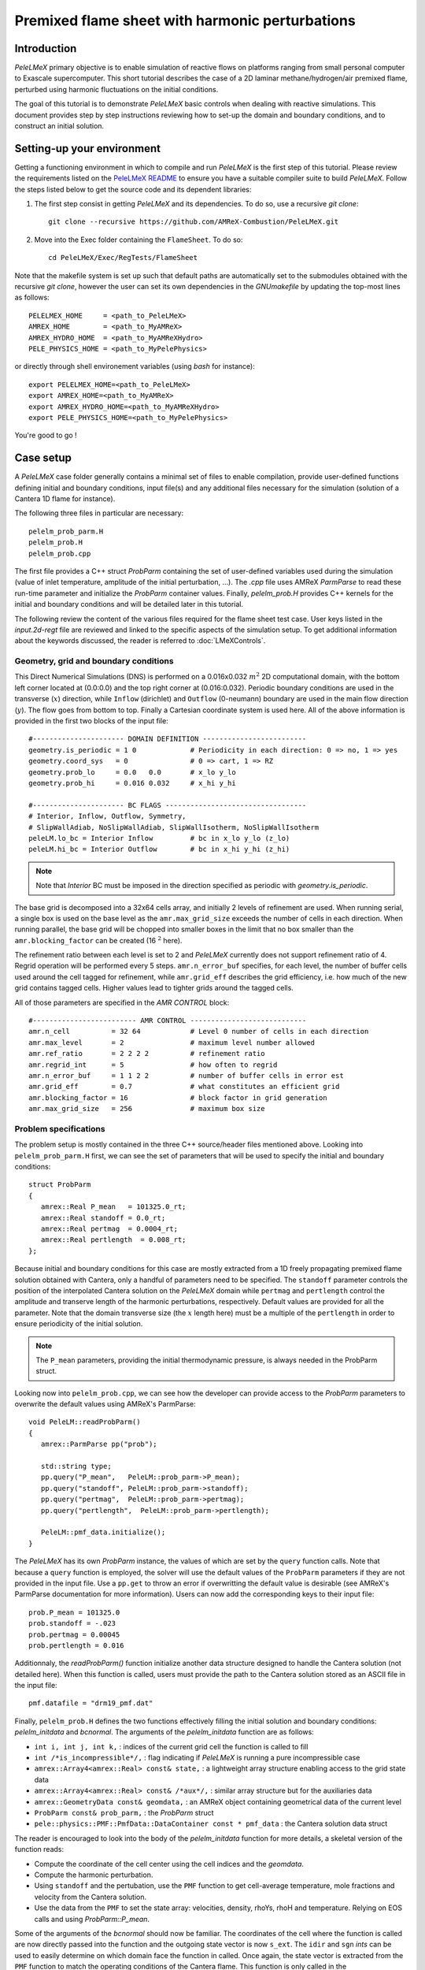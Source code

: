 .. highlight:: rst

.. _sec:tutorialFlameSheet:

Premixed flame sheet with harmonic perturbations
================================================

.. _sec:TUTO_FS::Intro:

Introduction
------------

`PeleLMeX` primary objective is to enable simulation of reactive flows on platforms ranging
from small personal computer to Exascale supercomputer. This short tutorial describes
the case of a 2D laminar methane/hydrogen/air premixed flame, perturbed using harmonic fluctuations
on the initial conditions.

The goal of this tutorial is to demonstrate `PeleLMeX` basic controls when dealing with reactive simulations.
This document provides step by step instructions reviewing how to set-up the domain and boundary conditions,
and to construct an initial solution.

..  _sec:TUTO_FS::PrepStep:

Setting-up your environment
---------------------------

Getting a functioning environment in which to compile and run `PeleLMeX` is the first step of this tutorial.
Please review the requirements listed on the `PeleLMeX README <https://github.com/AMReX-Combustion/PeleLMeX/blob/development/README.md>`_ to ensure
you have a suitable compiler suite to build `PeleLMeX`.
Follow the steps listed below to get the source code and its dependent libraries:

#. The first step consist in getting `PeleLMeX` and its dependencies. To do so, use a recursive *git clone*: ::

    git clone --recursive https://github.com/AMReX-Combustion/PeleLMeX.git

#. Move into the Exec folder containing the ``FlameSheet``. To do so: ::

    cd PeleLMeX/Exec/RegTests/FlameSheet

Note that the makefile system is set up such that default paths are automatically set to the
submodules obtained with the recursive *git clone*, however the user can set its own dependencies
in the `GNUmakefile` by updating the top-most lines as follows: ::

       PELELMEX_HOME     = <path_to_PeleLMeX>
       AMREX_HOME        = <path_to_MyAMReX>
       AMREX_HYDRO_HOME  = <path_to_MyAMReXHydro>
       PELE_PHYSICS_HOME = <path_to_MyPelePhysics>

or directly through shell environement variables (using *bash* for instance): ::

       export PELELMEX_HOME=<path_to_PeleLMeX>
       export AMREX_HOME=<path_to_MyAMReX>
       export AMREX_HYDRO_HOME=<path_to_MyAMReXHydro>
       export PELE_PHYSICS_HOME=<path_to_MyPelePhysics>

You're good to go !

Case setup
----------

A `PeleLMeX` case folder generally contains a minimal set of files to enable compilation,
provide user-defined functions defining initial and boundary conditions, input file(s) and
any additional files necessary for the simulation (solution of a Cantera 1D flame for instance).

The following three files in particular are necessary: ::

        pelelm_prob_parm.H
        pelelm_prob.H
        pelelm_prob.cpp

The first file provides a C++ struct `ProbParm` containing the set of user-defined variables
used during the simulation (value of inlet temperature, amplitude of the initial
perturbation, ...). The `.cpp` file uses AMReX `ParmParse` to read these run-time
parameter and initialize the `ProbParm` container values. Finally, `pelelm_prob.H`
provides C++ kernels for the initial and boundary conditions and will be detailed
later in this tutorial.

The following review the content of the various files required for the flame sheet test case.
User keys listed in the `input.2d-regt` file are reviewed and linked to the specific aspects
of the simulation setup. To get additional information about the keywords discussed,
the reader is referred to :doc:`LMeXControls`.

Geometry, grid and boundary conditions
^^^^^^^^^^^^^^^^^^^^^^^^^^^^^^^^^^^^^^

This Direct Numerical Simulations (DNS) is performed on a 0.016x0.032 :math:`m^2` 2D computational domain,
with the bottom left corner located at (0.0:0.0) and the top right corner at (0.016:0.032). Periodic boundary
conditions are used in the transverse (:math:`x`) direction, while ``Inflow`` (dirichlet) and ``Outflow`` (0-neumann) boundary
are used in the main flow direction (:math:`y`). The flow goes from bottom to top. Finally a Cartesian coordinate system is
used here. All of the above information is provided in the first two blocks of the input file: ::

   #---------------------- DOMAIN DEFINITION -------------------------
   geometry.is_periodic = 1 0             # Periodicity in each direction: 0 => no, 1 => yes
   geometry.coord_sys   = 0               # 0 => cart, 1 => RZ
   geometry.prob_lo     = 0.0   0.0       # x_lo y_lo
   geometry.prob_hi     = 0.016 0.032     # x_hi y_hi

   #---------------------- BC FLAGS ----------------------------------
   # Interior, Inflow, Outflow, Symmetry,
   # SlipWallAdiab, NoSlipWallAdiab, SlipWallIsotherm, NoSlipWallIsotherm
   peleLM.lo_bc = Interior Inflow         # bc in x_lo y_lo (z_lo)
   peleLM.hi_bc = Interior Outflow        # bc in x_hi y_hi (z_hi)

.. note::
    Note that `Interior` BC must be imposed in the direction specified as periodic with `geometry.is_periodic`.

The base grid is decomposed into a 32x64 cells array, and initially 2 levels of refinement are used.
When running serial, a single box is used on the base level as the ``amr.max_grid_size`` exceeds the
number of cells in each direction. When running parallel, the base grid will be chopped into smaller
boxes in the limit that no box smaller than the ``amr.blocking_factor`` can be created (16 :math:`^2` here).

The refinement ratio between each level is set to 2 and `PeleLMeX` currently does not support
refinement ratio of 4. Regrid operation will be performed every 5 steps. ``amr.n_error_buf`` specifies,
for each level, the number of buffer cells used around the cell tagged for refinement, while ``amr.grid_eff``
describes the grid efficiency, i.e. how much of the new grid contains tagged cells. Higher values lead
to tighter grids around the tagged cells.

All of those parameters are specified in the `AMR CONTROL` block: ::

   #------------------------- AMR CONTROL ----------------------------
   amr.n_cell          = 32 64            # Level 0 number of cells in each direction
   amr.max_level       = 2                # maximum level number allowed
   amr.ref_ratio       = 2 2 2 2          # refinement ratio
   amr.regrid_int      = 5                # how often to regrid
   amr.n_error_buf     = 1 1 2 2          # number of buffer cells in error est
   amr.grid_eff        = 0.7              # what constitutes an efficient grid
   amr.blocking_factor = 16               # block factor in grid generation
   amr.max_grid_size   = 256              # maximum box size

Problem specifications
^^^^^^^^^^^^^^^^^^^^^^

..  _sec:TUTO_FS::Problem:

The problem setup is mostly contained in the three C++ source/header files mentioned above. Looking into ``pelelm_prob_parm.H`` first,
we can see the set of parameters that will be used to specify the initial and boundary conditions: ::

    struct ProbParm
    {
       amrex::Real P_mean   = 101325.0_rt;
       amrex::Real standoff = 0.0_rt;
       amrex::Real pertmag  = 0.0004_rt;
       amrex::Real pertlength  = 0.008_rt;
    };

Because initial and boundary conditions for this case are mostly extracted from a 1D freely propagating
premixed flame solution obtained with Cantera, only a handful of parameters need to be specified.
The ``standoff`` parameter controls the position of the interpolated Cantera solution on the `PeleLMeX`
domain while ``pertmag`` and ``pertlength`` control the amplitude and transerve length of the
harmonic perturbations, respectively. Default values are provided for all the parameter. Note that the domain
transverse size (the :math:`x` length here) must be a multiple of the ``pertlength`` in order to ensure
periodicity of the initial solution.

.. note::
   The ``P_mean`` parameters, providing the initial thermodynamic pressure, is always needed in the ProbParm struct.

Looking now into ``pelelm_prob.cpp``, we can see how the developer can provide access to the `ProbParm` parameters
to overwrite the default values using AMReX's ParmParse: ::

    void PeleLM::readProbParm()
    {
       amrex::ParmParse pp("prob");

       std::string type;
       pp.query("P_mean",   PeleLM::prob_parm->P_mean);
       pp.query("standoff", PeleLM::prob_parm->standoff);
       pp.query("pertmag",  PeleLM::prob_parm->pertmag);
       pp.query("pertlength",  PeleLM::prob_parm->pertlength);

       PeleLM::pmf_data.initialize();
    }

The `PeleLMeX` has its own `ProbParm` instance, the values of which are set by the ``query`` function calls. Note that because a
``query`` function is employed, the solver will use the default values of the ``ProbParm`` parameters if they are not provided
in the input file. Use a ``pp.get`` to throw an error if overwritting the default value is desirable (see AMReX's ParmParse
documentation for more information). Users can now add the corresponding keys to their input file: ::

    prob.P_mean = 101325.0
    prob.standoff = -.023
    prob.pertmag = 0.00045
    prob.pertlength = 0.016

Additionnaly, the `readProbParm()` function initialize another data structure designed to handle the Cantera solution
(not detailed here). When this function is called, users must provide the path to the Cantera solution stored as an
ASCII file in the input file: ::

    pmf.datafile = "drm19_pmf.dat"

Finally, ``pelelm_prob.H`` defines the two functions effectively filling the initial solution and boundary conditions:
`pelelm_initdata` and `bcnormal`. The arguments of the `pelelm_initdata` function are as follows:

* ``int i, int j, int k,`` : indices of the current grid cell the function is called to fill

* ``int /*is_incompressible*/,`` : flag indicating if `PeleLMeX` is running a pure incompressible case

* ``amrex::Array4<amrex::Real> const& state,`` : a lightweight array structure enabling access to the grid state data

* ``amrex::Array4<amrex::Real> const& /*aux*/,`` : similar array structure but for the auxiliaries data

* ``amrex::GeometryData const& geomdata,`` : an AMReX object containing geometrical data of the current level

* ``ProbParm const& prob_parm,`` : the `ProbParm` struct

* ``pele::physics::PMF::PmfData::DataContainer const * pmf_data`` : the Cantera solution data struct

The reader is encouraged to look into the body of the `pelelm_initdata` function for more details, a skeletal
version of the function reads:

* Compute the coordinate of the cell center using the cell indices and the `geomdata`.

* Compute the harmonic perturbation.

* Using ``standoff`` and the pertubation, use the ``PMF`` function to get cell-average temperature, mole fractions and
  velocity from the Cantera solution.

* Use the data from the ``PMF`` to set the state array: velocities, density, rhoYs, rhoH and temperature. Relying on
  EOS calls and using `ProbParm::P_mean`.

Some of the arguments of the `bcnormal` should now be familiar. The coordinates of the cell where the function
is called are now directly passed into the function and the outgoing state vector is now ``s_ext``. The ``idir``
and ``sgn`` `ints` can be used to easily determine on which domain face the function in called. Once again, the
state vector is extracted from the ``PMF`` function to match the operating conditions of the Cantera flame. This
function is only called in the direction/orientation where a Dirichlet boundary condition is imposed, i.e. the
:math:`y`-low domain face here since the transverse direction is periodic and the outflow is an homogeneous
Neumann for the state components.

A last function, ``zero_visc``, is included in ``pelelm_prob.H`` but is not used in the present case.

Numerical parameters
^^^^^^^^^^^^^^^^^^^^

The ``PeleLMeX CONTROL`` block contains a few of the `PeleLMeX` algorithmic parameters. Many more
unspecified parameters are relying on their default values which can be found in :doc:`LMeXControls`.
Of particular interest are the ``peleLM.sdc_iterMax`` parameter controlling the number of
SDC iterations (see :doc:`Model` for more details on SDC in `PeleLMeX`) and the
``peleLM.num_init_iter`` one controlling the number of initial iteration the solver will do
after initialization to obtain a consistent pressure and velocity field.

Building the executable
-----------------------

Now that we have reviewed the basic ingredients required to setup the FlameSheet case, it is time to build the `PeleLMeX` executable.
Although both GNUmake and CMake are available, it is advised to use GNUmake. The ``GNUmakefile`` file provides some compile-time options
regarding the simulation we want to perform.
The first few lines specify the paths towards the source codes of `PeleLMeX`, `AMReX`, `AMReX-Hydro` and `PelePhysics`, overwritting
any environment variable if necessary, and might have been already updated in :ref:`sec:TUTO_FS::PrepStep` earlier.

The next few lines specify AMReX compilation options and compiler selection: ::

   # AMREX
   DIM             = 2
   DEBUG           = FALSE
   PRECISION       = DOUBLE
   VERBOSE         = FALSE
   TINY_PROFILE    = FALSE

   # Compilation
   COMP            = gnu
   USE_MPI         = TRUE
   USE_OMP         = FALSE
   USE_CUDA        = FALSE
   USE_HIP         = FALSE
   USE_SYCL        = FALSE

It allows users to specify the number of spatial dimensions (2D), trigger debug compilation and other AMReX options.
The compiler (``gnu``) and the parallelism paradigm (in the present case only MPI is used) are then selected. If MPI is not available on your
platform, please set ``USE_MPI = FALSE``.
Note that on OSX platform, one should update the compiler to ``llvm``.

In `PeleLMeX`, the chemistry model (set of species, their thermodynamic and transport properties as well as the description of their of chemical interactions) is specified at compile time. Chemistry models available in `PelePhysics` can used in `PeleLMeX` by specifying the name of the folder in `PelePhysics/Support/Mechanisms/Models` containing the relevant files, for example: ::

   Chemistry_Model = drm19

Here, the model ``drm19``, contains 21 species and describe the chemical decomposition of methane.
The user is referred to the `PelePhysics <https://pelephysics.readthedocs.io/en/latest/>`_ documentation for a
list of available mechanisms and more information regarding the EOS, chemistry and transport models specified: ::

    Eos_Model       := Fuego
    Transport_Model := Simple

Note that the ``Chemistry_Model`` must be similar to the one used to generate the Cantera solution.

Finally, `PeleLMeX` utilizes the chemical kinetic ODE integrator `CVODE <https://computing.llnl.gov/projects/sundials/cvode>`_. This Third Party Librabry (TPL) is not shipped with the `PeleLMeX` distribution but can be readily installed through the makefile system of `PeleLMeX`. Note that compiling Sundials is necessary even if the simualtion do not involve reactions. To do so, type in the following command: ::

    make -j4 TPL

Note that the installation of `CVODE` requires CMake 3.23.1 or higher.

You are now ready to build your first `PeleLMeX` executable !! Type in: ::

    make -j4

The option here tells `make` to use up to 4 processors to create the executable (internally, `make` follows a dependency graph to ensure any required ordering in the build is satisfied). This step should generate the following file (providing that the build configuration you used matches the one above): ::

    PeleLMeX2d.gnu.MPI.ex

You're good to go!

Checking the initial conditions
-------------------------------

As a first step, we will run the simulation performing only the initialization and visualize the initial
condition, while varying some of the problem parameters. To do so, we need to update the
time stepping block to specify the number of time steps.

Open the ``input.2d-regt`` with your favorite editor and update the following parameters ::

    #---------------------- Time Stepping CONTROL --------------------
    amr.max_step      = 0             # Maximum number of time steps
    amr.stop_time     = 0.025         # final physical time
    amr.max_wall_time = 0.1           # Maximum simulation run time
    amr.cfl           = 0.5           # cfl number for hyperbolic system
    amr.dt_shrink     = 0.0001        # scale back initial timestep
    amr.dt_change_max = 1.1           # Maximum dt increase btw successive steps

We've specified three condition upon which `PeleLMeX` will end the simulation: a maximum number of time steps,
a maximum physical simulation time and a maximum wallclock time. As soon as one of these condition is met, the
code will exit. The time step size is based on a hydrodynamic CFL set here at 0.5, but this estimated value
is multiplied by ``amr.dt_shrink`` upon initialization to more smoothly eliminate any numerical noise
arising from the state vector initial solution. The step size then relax to the CFL-constrained dt at
a rate controlled by ``amr.dt_change_max``.

We've set the maximum number of steps to 0 such the solver will exit after
the initial solution is obtained. Let's run the simulation with the default problem parameter
listed in the input file. To do so, use: ::

    ./PeleLMeX2d.gnu.MPI.ex input.2d-regt

A number of information are printed to the screen:

#. AMReX/SUNDIALs initialization along with the git hashes of the various subrepositories

#. A summary of the `PeleLMeX` state components

#. `PeleLMeX` structs initialization: transport, reactor, ``PMF`` Cantera structure, AMR hierarchy, ...

#. Initial projection and initial iterations.

#. Saving the initial solution to `plt00000` file.

Use Amrvis, Paraview or yt to visualize the plot file. Using Amrvis, the solution should look
similar to :numref:`FS_InitSol`.

.. figure:: images/tutorials/FS_InitSolDefault.png
   :name: FS_InitSol
   :align: center
   :figwidth: 80%

   : Contour plots of density, velocity components and velocity divergence constraint after initialization.

It is interesting to note that the initial solution has a transverse velocity component
even though only the axial velocity was extracted from a 1D Cantera solution to initialize
the solution in the `pelelm_initdata` function. This is because `PeleLMeX` performs an
initial projection (more than one actually). At this point, the `divU` constraint is
mostly negative, which is counter-intuitive for a flame, but this is the consequence of
the initialization process and the solution will rapidly relax to adapt to the `PeleLMeX` grid.

Let's now play with the problem parameters to see how the initial solution changes. For instance,
decrease the amplitude of the perturbation, change the ``standoff`` parameter or deactivate the
initial projection by adding ``peleLM.do_init_proj=0`` to the ``PeleLMeX CONTROL`` block. Examples
of the initial solution varying these parameters are displayed in :numref:`FS_InitTweaks`.

.. figure:: images/tutorials/FS_InitSolTweaks.png
   :name: FS_InitTweaks
   :align: center
   :figwidth: 80%

   : Contour plots of velocity components without initial projection and temperature using tweaked problem parameter.

Advance the solution
--------------------

So far, we haven't advanced the solution at all. Restore the problem parameters to their initial values,
re-activate the initial projection and let's now run the simulation for 50 steps and save a checkpoint
file from which to restart from. To do so, ensure that: ::

    amr.max_step = 50

and uncomment the following line to require writting checkpoint files: ::

    amr.check_int = 2000

As soon as this last key is specified, `PeleLMeX` will writte an initial and final checkpoint file.
Note that checkpoint file and plotfile store different data. A checkpoint file will store all the necessary
state data to enable a continuous restart of the simulation, i.e. the solution after 50 steps is exactly the
same as the one obtained running 25 steps first, then restarting for another 25 steps. A plotfile will
not necessarily contains the entire state and also includes a number of `derived` variables of interest
to analyse the simulation. The content of a plotfile can be controlled by users using: ::

    amr.derive_plot_vars = avg_pressure mag_vort mass_fractions mixture_fraction progress_variable

Here we require the cell-averaged pressure, the vorticity, species mass fraction (remember that
`PeleLMeX` state contains rhoYs not Ys), mixture fraction and progress variable to be added to the
plotfile. For a complete list of `PeleLMeX` available `derived`, see the adequate section in :doc:`LMeXControls`.

Additionnally, increase `PeleLMeX` verbose in order to better see the various steps of the
algorithm: ::

    peleLM.v = 3


And start the simulation from the beginning again: ::

    ./PeleLMeX2d.gnu.MPI.ex input.2d-regt


Using a single processor, it takes about one minute to complete the 50 time steps.
A typical `PeleLMeX` stdout for a time step now looks like: ::

    ==============================================================================
    Est. time step - Conv: 1.794426504e-05, divu: 0.0002454786986
    STEP [10] - Time: 1.892958943e-09, dt 3.080703507e-10
      SDC iter [1]
      - oneSDC()::MACProjection()   --> Time: 0.017529
      - oneSDC()::ScalarAdvection() --> Time: 0.027038
      - oneSDC()::ScalarDiffusion() --> Time: 0.104103
      - oneSDC()::ScalarReaction()  --> Time: 0.220751
      SDC iter [2]
      - oneSDC()::Update t^{n+1,k}  --> Time: 0.103966
      - oneSDC()::MACProjection()   --> Time: 0.012029
      - oneSDC()::ScalarAdvection() --> Time: 0.027831
      - oneSDC()::ScalarDiffusion() --> Time: 0.082195
      - oneSDC()::ScalarReaction()  --> Time: 0.236054
      - Advance()::VelocityAdvance  --> Time: 0.04529
    >> PeleLM::Advance() --> Time: 1.07867

clearly showing the use of 2 SDC iterations and the time spent
performing projection, computing scalar advection, diffusion and reaction,
and finally perfoming the velocity advance. The reader is referred to
:doc:`Model` for a detailed description of all of these steps.

The first line at each step provide the time step contraint from the CFL
condition (``Conv:``) and from the density change condition (``divu:``).
Since an initial ``dt_shrink`` was applied upon initialization, the
current step is much smaller than the CFL but progressively increases
over the course of the 50 steps.

Visualizing the `plt00050` file, we can see that the solution has not
changed much from the initial solution at this point (only a fraction of
a microsecond runtime has been reached). It is still interesting to
look more closely at `divU`, `FunctCall`, the thermodynamic pressure and
an intermediate species such as CH3 in :numref:`FS_50steps`.

.. figure:: images/tutorials/FS_50steps.png
   :name: FS_50steps
   :align: center
   :figwidth: 80%

   : Contour plots of `divU`, `FunctCall`, thermodynamic pressure and CH3 mass fraction after 50 steps.

The `divU` is now mostly positive, consistent with the thermal expansion occuring across a
flame front. The `FunctCall` is the number of calls to the chemical right-hand-side function
used in the chemical integrator CVODE. Higher values are indicative of locally stiffer
chemical ODE system, concentrated in the reactive layer of the flame. The `RhoRT` variable
is the thermodynamic pressure: within `PeleLMeX` low Mach number appraoch, this should be
perfectly uniform in space. However to conserve mass and enthalpy, the `PeleLMeX` algorithm allows
for small deviation from this constraint. In the current case, deviation do not extend 0.0001 Pa,
but larger deviations (> 100-1000 Pa) can be indicative that more SDC iterations are necessary or that the time step
size is too large. Finally, we can see from looking at the CH3 mass fraction that the current
spatial resolution is barely able to capture the internal flame structure.

Let's now continue the simulation, restarting from the `chk00050` file and adding another level
of refinement. To do so, uncomment the following line: ::

    amr.restart = chk00050

Increase the ``max_step`` to 120 and increse the maximum level to 3: ::

    amr.max_level       = 3

And restart the simulation, now using more than one MPI ramk if possible: ::

    mpirun -n 2 ./PeleLMeX2d.gnu.MPI.ex input.2d-regt

Because the step size keeps increasing, the physical simulation time after 120
steps is now around 0.1 ms. Upon restarting the simulation, a third refinement level
was added as requested: ::

    ====================   NEW TIME STEP   ====================
    Regridding...
    Remaking level 1
    with 4096 cells, over 50% of the domain
    Remaking level 2
    with 8192 cells, over 25% of the domain
    Making new level 3 from coarse
    with 20480 cells, over 15.625% of the domain
    Resetting fine-covered cells mask
    Update chemistry typical values

The finest level contains more cells than the sum of all the other levels
while only occupying about 15% of the domain, showing how AMR is able to
provide local refinement only around the location of interest. In the present case,
refinement is triggered by a threshold value on the H species. This option
is specified in the input file using: ::

    #---------------------- Refinement CONTROL------------------------
    amr.refinement_indicators = yH
    amr.yH.max_level     = 3
    amr.yH.value_greater = 1.0e-6
    amr.yH.field_name    = Y(H)

Users can freely add additional refinement indicator to trigger refinement
is other part of the domain. Note also that if we were to add another level
of refinement, the ``amr.yH.max_level`` should be increased in order to
trigger refinement up to level 4 with this criteria.

:numref:`FS_120steps` shows the same variables as :numref:`FS_50steps`.
`divU` is now almost entirely positive and shows lower values near the tip
of the flame cusps as expected from a lean methane/air flame (the amount of
hydrogen in the inlet stream is small). The scale of `FunctCall` increased
from a maximum of 12 to 35, indicating that as the step size is increased,
CVODE requires more RHS call to integrate the chemical system. Similarly,
`RhoRT` is found to deviate more from the 1 Atm uniform value, up to 25 Pa. also
as a consequence of the large time step size (about 10 :math:`\mu s` by the end of the
simulation). Finally, the CH3 mass fraction field show that the intermediate
species is now resolved on more than a single cell (but more refienement would be
necessary if this species was of special interest).

.. figure:: images/tutorials/FS_120steps.png
   :name: FS_120steps
   :align: center
   :figwidth: 80%

   : Contour plots of `divU`, `FunctCall`, thermodynamic pressure and CH3 mass fraction after 120 steps.

This is the end of this short tutorial introducing the basics of reactive flow simulations
with `PeleLMeX`. More advanced aspects of the code are described in other tutorials and
readers can peruse the numerous case folders available in `Exec` to find example in order
to set their own case.

